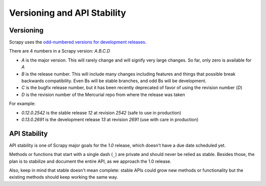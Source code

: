 .. _versioning:

============================
Versioning and API Stability
============================

Versioning
==========

Scrapy uses the `odd-numbered versions for development releases`_.

There are 4 numbers in a Scrapy version: *A.B.C.D*

* *A* is the major version. This will rarely change and will signify very
  large changes. So far, only zero is available for *A*
* *B* is the release number. This will include many changes including features
  and things that possible break backwards compatibility. Even Bs will be
  stable branches, and odd Bs will be development.
* *C* is the bugfix release number, but it has been recently deprecated of
  favor of using the revision number (*D*)
* *D* is the revision number of the Mercurial repo from where the release was
  taken

For example:

* *0.12.0.2542* is the stable release *12* at revision *2542* (safe to use in
  production)
* *0.13.0.2691* is the development release *13* at revision *2691* (use with
  care in production)

API Stability
=============

API stability is one of Scrapy major goals for the *1.0* release, which doesn't
have a due date scheduled yet.

Methods or functions that start with a single dash (``_``) are private and
should never be relied as stable. Besides those, the plan is to stabilize and
document the entire API, as we approach the 1.0 release. 

Also, keep in mind that stable doesn't mean complete: stable APIs could grow
new methods or functionality but the existing methods should keep working the
same way.


.. _odd-numbered versions for development releases: http://en.wikipedia.org/wiki/Software_versioning#Odd-numbered_versions_for_development_releases

